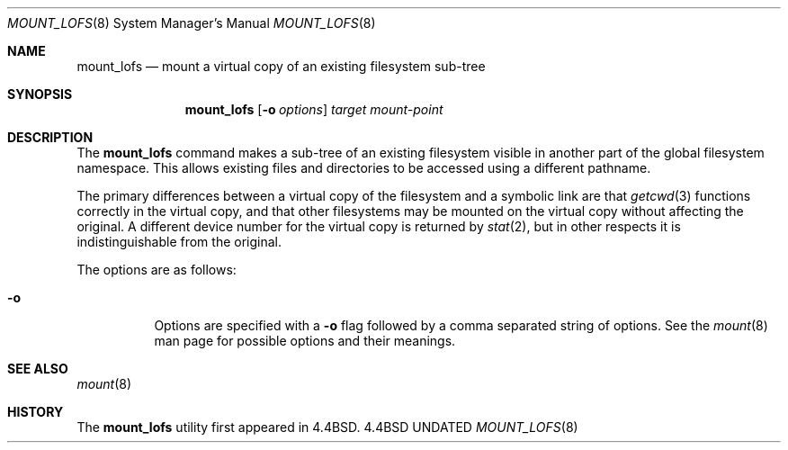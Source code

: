 .\"
.\" Copyright (c) 1992, 1993, 1994
.\"	The Regents of the University of California.  All rights reserved.
.\" All rights reserved.
.\"
.\" This code is derived from software donated to Berkeley by
.\" Jan-Simon Pendry.
.\"
.\" %sccs.include.redist.roff%
.\"
.\"	@(#)mount_lofs.8	8.2 (Berkeley) 3/27/94
.\"
.\"
.Dd 
.Dt MOUNT_LOFS 8
.Os BSD 4.4
.Sh NAME
.Nm mount_lofs
.Nd mount a virtual copy of an existing filesystem sub-tree
.Sh SYNOPSIS
.Nm mount_lofs
.Op Fl o Ar options
.Ar target
.Ar mount-point
.Sh DESCRIPTION
The
.Nm mount_lofs
command makes a sub-tree of an existing filesystem visible
in another part of the global filesystem namespace.
This allows existing files and directories to be accessed
using a different pathname.
.Pp
The primary differences between a virtual copy of the filesystem
and a symbolic link are that
.Xr getcwd 3
functions correctly in the virtual copy, and that other filesystems
may be mounted on the virtual copy without affecting the original.
A different device number for the virtual copy is returned by
.Xr stat 2 ,
but in other respects it is indistinguishable from the original.
.Pp
The options are as follows:
.Bl -tag -width indent
.It Fl o
Options are specified with a
.Fl o
flag followed by a comma separated string of options.
See the
.Xr mount 8
man page for possible options and their meanings.
.Sh SEE ALSO
.Xr mount 8
.Sh HISTORY
The
.Nm mount_lofs
utility first appeared in 4.4BSD.
